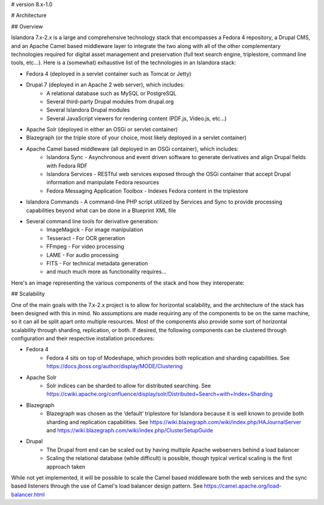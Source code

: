# version 8.x-1.0

# Architecture

## Overview

Islandora 7.x-2.x is a large and comprehensive technology stack that encompasses a Fedora 4 repository, a Drupal CMS, and an Apache Camel based middleware layer to integrate the two along with all of the other complementary technologies required for digital asset management and preservation (full text search engine, triplestore, command line tools, etc...).  Here is a (somewhat) exhaustive list of the technologies in an Islandora stack:

- Fedora 4 (deployed in a servlet container such as Tomcat or Jetty)
- Drupal 7 (deployed in an Apache 2 web server), which includes:
    - A relational database such as MySQL or PostgreSQL
    - Several third-party Drupal modules from drupal.org
    - Several Islandora Drupal modules
    - Several JavaScript viewers for rendering content (PDF.js, Video.js, etc...)
- Apache Solr (deployed in either an OSGi or servlet container)
- Blazegraph (or the triple store of your choice, most likely deployed in a servlet container)
- Apache Camel based middleware (all deployed in an OSGi container), which includes:
    - Islandora Sync - Asynchronous and event driven software to generate derivatives and align Drupal fields with Fedora RDF
    - Islandora Services - RESTful web services exposed through the OSGi container that accept Drupal information and manipulate Fedora resources
    - Fedora Messaging Application Toolbox - Indexes Fedora content in the triplestore
- Islandora Commands - A command-line PHP script utilized by Services and Sync to provide processing capabilities beyond what can be done in a Blueprint XML file
- Several command line tools for derivative generation:
    - ImageMagick - For image manipulation
    - Tesseract - For OCR generation
    - FFmpeg - For video processing
    - LAME - For audio processing
    - FITS - For technical metadata generation
    - and much much more as functionality requires...

Here's an image representing the various components of the stack and how they interoperate:

## Scalability

One of the main goals with the 7.x-2.x project is to allow for horizontal scalability, and the architecture of the stack has been designed with this in mind.  No assumptions are made requiring any of the components to be on the same machine, so it can all be split apart onto multiple resources.  Most of the components also provide some sort of horizontal scalability through sharding, replication, or both.  If desired, the following components can be clustered through configuration and their respective installation procedures:

- Fedora 4
    - Fedora 4 sits on top of Modeshape, which provides both replication and sharding capabilities.  See https://docs.jboss.org/author/display/MODE/Clustering
- Apache Solr
    - Solr indices can be sharded to allow for distributed searching. See https://cwiki.apache.org/confluence/display/solr/Distributed+Search+with+Index+Sharding
- Blazegraph
    - Blazegraph was chosen as the ‘default’ triplestore for Islandora because it is well known to provide both sharding and replication capabilities.  See https://wiki.blazegraph.com/wiki/index.php/HAJournalServer and  https://wiki.blazegraph.com/wiki/index.php/ClusterSetupGuide
- Drupal
    - The Drupal front end can be scaled out by having multiple Apache webservers behind a load balancer
    - Scaling the relational database (while difficult) is possible, though typical vertical scaling is the first approach taken

While not yet implemented, it will be possible to scale the Camel based middleware both the web services and the sync based listeners through the use of Camel's load balancer design pattern. See https://camel.apache.org/load-balancer.html
